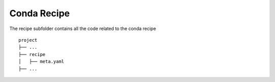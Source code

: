 

Conda Recipe
=================

The recipe subfolder contains all the code related 
to the conda recipe

::

    project
    ├── ...
    ├── recipe          
    │   ├── meta.yaml
    ├── ...
